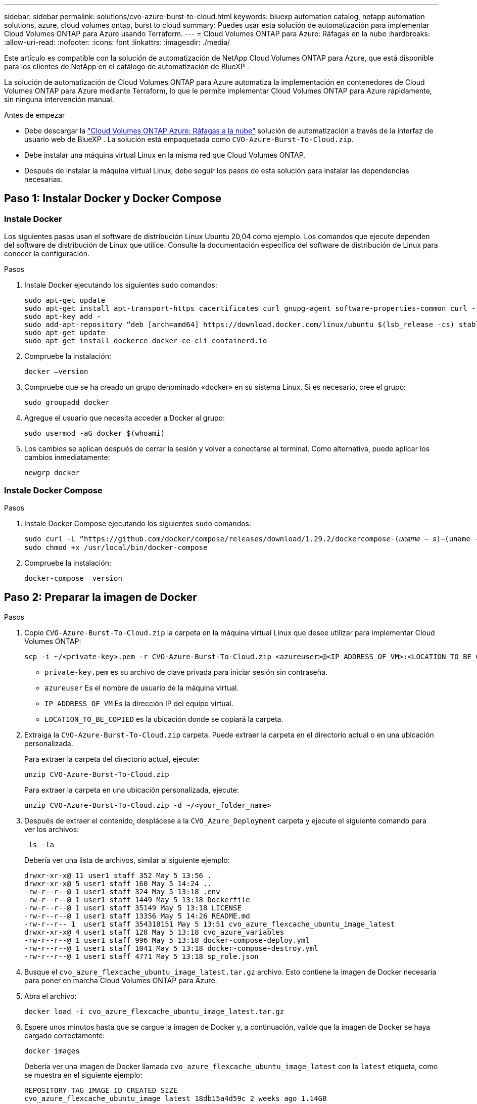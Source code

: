 ---
sidebar: sidebar 
permalink: solutions/cvo-azure-burst-to-cloud.html 
keywords: bluexp automation catalog, netapp automation solutions, azure, cloud volumes ontap, burst to cloud 
summary: Puedes usar esta solución de automatización para implementar Cloud Volumes ONTAP para Azure usando Terraform. 
---
= Cloud Volumes ONTAP para Azure: Ráfagas en la nube
:hardbreaks:
:allow-uri-read: 
:nofooter: 
:icons: font
:linkattrs: 
:imagesdir: ./media/


[role="lead"]
Este artículo es compatible con la solución de automatización de NetApp Cloud Volumes ONTAP para Azure, que está disponible para los clientes de NetApp en el catálogo de automatización de BlueXP .

La solución de automatización de Cloud Volumes ONTAP para Azure automatiza la implementación en contenedores de Cloud Volumes ONTAP para Azure mediante Terraform, lo que le permite implementar Cloud Volumes ONTAP para Azure rápidamente, sin ninguna intervención manual.

.Antes de empezar
* Debe descargar la link:https://console.bluexp.netapp.com/automationCatalog["Cloud Volumes ONTAP Azure: Ráfagas a la nube"^] solución de automatización a través de la interfaz de usuario web de BlueXP . La solución está empaquetada como `CVO-Azure-Burst-To-Cloud.zip`.
* Debe instalar una máquina virtual Linux en la misma red que Cloud Volumes ONTAP.
* Después de instalar la máquina virtual Linux, debe seguir los pasos de esta solución para instalar las dependencias necesarias.




== Paso 1: Instalar Docker y Docker Compose



=== Instale Docker

Los siguientes pasos usan el software de distribución Linux Ubuntu 20,04 como ejemplo. Los comandos que ejecute dependen del software de distribución de Linux que utilice. Consulte la documentación específica del software de distribución de Linux para conocer la configuración.

.Pasos
. Instale Docker ejecutando los siguientes `sudo` comandos:
+
[source, cli]
----
sudo apt-get update
sudo apt-get install apt-transport-https cacertificates curl gnupg-agent software-properties-common curl -fsSL https://download.docker.com/linux/ubuntu/gpg |
sudo apt-key add -
sudo add-apt-repository “deb [arch=amd64] https://download.docker.com/linux/ubuntu $(lsb_release -cs) stable”
sudo apt-get update
sudo apt-get install dockerce docker-ce-cli containerd.io
----
. Compruebe la instalación:
+
[source, cli]
----
docker –version
----
. Compruebe que se ha creado un grupo denominado «docker» en su sistema Linux. Si es necesario, cree el grupo:
+
[source, cli]
----
sudo groupadd docker
----
. Agregue el usuario que necesita acceder a Docker al grupo:
+
[source, cli]
----
sudo usermod -aG docker $(whoami)
----
. Los cambios se aplican después de cerrar la sesión y volver a conectarse al terminal. Como alternativa, puede aplicar los cambios inmediatamente:
+
[source, cli]
----
newgrp docker
----




=== Instale Docker Compose

.Pasos
. Instale Docker Compose ejecutando los siguientes `sudo` comandos:
+
[source, cli]
----
sudo curl -L “https://github.com/docker/compose/releases/download/1.29.2/dockercompose-(𝑢𝑛𝑎𝑚𝑒 − 𝑠)−(uname -m)” -o /usr/local/bin/docker-compose
sudo chmod +x /usr/local/bin/docker-compose
----
. Compruebe la instalación:
+
[source, cli]
----
docker-compose –version
----




== Paso 2: Preparar la imagen de Docker

.Pasos
. Copie `CVO-Azure-Burst-To-Cloud.zip` la carpeta en la máquina virtual Linux que desee utilizar para implementar Cloud Volumes ONTAP:
+
[source, cli]
----
scp -i ~/<private-key>.pem -r CVO-Azure-Burst-To-Cloud.zip <azureuser>@<IP_ADDRESS_OF_VM>:<LOCATION_TO_BE_COPIED>
----
+
** `private-key.pem` es su archivo de clave privada para iniciar sesión sin contraseña.
** `azureuser` Es el nombre de usuario de la máquina virtual.
** `IP_ADDRESS_OF_VM` Es la dirección IP del equipo virtual.
** `LOCATION_TO_BE_COPIED` es la ubicación donde se copiará la carpeta.


. Extraiga la `CVO-Azure-Burst-To-Cloud.zip` carpeta. Puede extraer la carpeta en el directorio actual o en una ubicación personalizada.
+
Para extraer la carpeta del directorio actual, ejecute:

+
[source, cli]
----
unzip CVO-Azure-Burst-To-Cloud.zip
----
+
Para extraer la carpeta en una ubicación personalizada, ejecute:

+
[source, cli]
----
unzip CVO-Azure-Burst-To-Cloud.zip -d ~/<your_folder_name>
----
. Después de extraer el contenido, desplácese a la `CVO_Azure_Deployment` carpeta y ejecute el siguiente comando para ver los archivos:
+
[source, cli]
----
 ls -la
----
+
Debería ver una lista de archivos, similar al siguiente ejemplo:

+
[listing]
----
drwxr-xr-x@ 11 user1 staff 352 May 5 13:56 .
drwxr-xr-x@ 5 user1 staff 160 May 5 14:24 ..
-rw-r--r--@ 1 user1 staff 324 May 5 13:18 .env
-rw-r--r--@ 1 user1 staff 1449 May 5 13:18 Dockerfile
-rw-r--r--@ 1 user1 staff 35149 May 5 13:18 LICENSE
-rw-r--r--@ 1 user1 staff 13356 May 5 14:26 README.md
-rw-r--r-- 1  user1 staff 354318151 May 5 13:51 cvo_azure_flexcache_ubuntu_image_latest
drwxr-xr-x@ 4 user1 staff 128 May 5 13:18 cvo_azure_variables
-rw-r--r--@ 1 user1 staff 996 May 5 13:18 docker-compose-deploy.yml
-rw-r--r--@ 1 user1 staff 1041 May 5 13:18 docker-compose-destroy.yml
-rw-r--r--@ 1 user1 staff 4771 May 5 13:18 sp_role.json
----
. Busque el `cvo_azure_flexcache_ubuntu_image_latest.tar.gz` archivo. Esto contiene la imagen de Docker necesaria para poner en marcha Cloud Volumes ONTAP para Azure.
. Abra el archivo:
+
[source, cli]
----
docker load -i cvo_azure_flexcache_ubuntu_image_latest.tar.gz
----
. Espere unos minutos hasta que se cargue la imagen de Docker y, a continuación, valide que la imagen de Docker se haya cargado correctamente:
+
[source, cli]
----
docker images
----
+
Debería ver una imagen de Docker llamada `cvo_azure_flexcache_ubuntu_image_latest` con la `latest` etiqueta, como se muestra en el siguiente ejemplo:

+
[listing]
----
REPOSITORY TAG IMAGE ID CREATED SIZE
cvo_azure_flexcache_ubuntu_image latest 18db15a4d59c 2 weeks ago 1.14GB
----




== Paso 3: Crear archivos de variables de entorno

En esta etapa, debe crear dos archivos de variables de entorno. Un archivo es para la autenticación de las API de Azure Resource Manager con credenciales de principal de servicio. El segundo archivo es para establecer variables de entorno para permitir que los módulos de BlueXP  Terraform localicen y autentiquen las API de Azure.

.Pasos
. Cree un principal de servicio.
+
Antes de crear los archivos de variables de entorno, debe crear un principal de servicio siguiendo los pasos de link:https://learn.microsoft.com/en-us/azure/active-directory/develop/howto-create-service-principal-portal["Cree una aplicación de Azure Active Directory y un director de servicio que pueda acceder a los recursos"^].

. Asigne el rol *Contributor* al principal de servicio recién creado.
. Crear un rol personalizado.
+
.. Localice el `sp_role.json` archivo y compruebe los permisos necesarios en las acciones enumeradas.
.. Inserte estos permisos y adjunte el rol personalizado al principal de servicio recién creado.


. Vaya a *Certificados y secretos* y seleccione *Nuevo secreto de cliente* para crear el secreto de cliente.
+
Cuando creas el secreto del cliente, debes registrar los detalles de la columna *VALOR* porque no podrás ver este valor de nuevo. También debe registrar la siguiente información:

+
** ID del cliente
** ID de suscripción
** ID de inquilino
+
Necesitará esta información para crear las variables de entorno. Puede encontrar la información de ID de cliente e ID de inquilino en la sección *Overview* de la interfaz de usuario principal de servicio.



. Cree los archivos de entorno.
+
.. Cree el `azureauth.env` archivo en la siguiente ubicación:
+
`path/to/env-file/azureauth.env`

+
... Agregue el siguiente contenido al archivo:
+
ClientID=<> clientSecret=<> SubscriptionId=<> tenantId=<>

+
El formato *debe* ser exactamente como se muestra arriba sin ningún espacio entre la clave y el valor.



.. Cree el `credentials.env` archivo en la siguiente ubicación:
+
`path/to/env-file/credentials.env`

+
... Agregue el siguiente contenido al archivo:
+
AZURE_TENANT_ID=<> AZURE_CLIENT_SECRET=<> AZURE_CLIENT_ID=<> AZURE_SUBSCRIPTION_ID=<>

+
El formato *debe* ser exactamente como se muestra arriba sin ningún espacio entre la clave y el valor.





. Agregue las rutas de acceso absolutas al `.env` archivo.
+
Introduzca la ruta de acceso absoluta para `azureauth.env` el archivo de entorno en el `.env` archivo que corresponda a la `AZURE_RM_CREDS` variable de entorno.

+
`AZURE_RM_CREDS=path/to/env-file/azureauth.env`

+
Introduzca la ruta de acceso absoluta para `credentials.env` el archivo de entorno en el `.env` archivo que corresponda a la `BLUEXP_TF_AZURE_CREDS` variable de entorno.

+
`BLUEXP_TF_AZURE_CREDS=path/to/env-file/credentials.env`





== Paso 4: Agregue licencias de Cloud Volumes ONTAP a BlueXP  o suscríbase a BlueXP 

Puede añadir licencias de Cloud Volumes ONTAP a BlueXP  o suscribirse a NetApp BlueXP  en Azure Marketplace.

.Pasos
. Desde el portal de Azure, navegue hasta *SaaS* y seleccione *Suscribirse a NetApp BlueXP *.
. Seleccione el plan *Cloud Manager (por Cap PYGO por hora, WORM y servicios de datos)*.
+
Puede usar el mismo grupo de recursos que Cloud Volumes ONTAP o uno diferente.

. Configure el portal de BlueXP  para importar la suscripción de SaaS a BlueXP .
+
Puede configurarlo directamente desde el portal de Azure navegando a *Detalles del producto y del plan* y seleccionando la opción *Configurar cuenta ahora*.

+
A continuación, se le redirigirá al portal de BlueXP  para confirmar la configuración.

. Confirme la configuración en el portal de BlueXP  seleccionando *Guardar*.




== Paso 5: Cree un volumen externo

Debe crear un volumen externo para mantener los archivos de estado de Terraform y otros archivos importantes persistentes. Debe asegurarse de que los archivos están disponibles para Terraform para ejecutar el flujo de trabajo y las implementaciones.

.Pasos
. Cree un volumen externo fuera de Docker Compose:
+
[source, cli]
----
docker volume create « volume_name »
----
+
Ejemplo:

+
[listing]
----
docker volume create cvo_azure_volume_dst
----
. Utilice una de las siguientes opciones:
+
.. Añada una ruta de volumen externo al `.env` archivo de entorno.
+
Debe seguir el formato exacto que se muestra a continuación.

+
Formato:

+
`PERSISTENT_VOL=path/to/external/volume:/cvo_azure`

+
Ejemplo:
`PERSISTENT_VOL=cvo_azure_volume_dst:/cvo_azure`

.. Añada recursos compartidos NFS como volumen externo.
+
Asegúrese de que el contenedor de Docker se pueda comunicar con los recursos compartidos NFS y de que los permisos correctos, como lectura/escritura, están configurados.

+
... Agregue la ruta de acceso de recursos compartidos NFS como la ruta al volumen externo en el archivo Docker Compose, como se muestra a continuación: Formato:
+
`PERSISTENT_VOL=path/to/nfs/volume:/cvo_azure`

+
Ejemplo:
`PERSISTENT_VOL=nfs/mnt/document:/cvo_azure`





. Navegue a la `cvo_azure_variables` carpeta.
+
Debe ver los siguientes archivos de variables en la carpeta:

+
`terraform.tfvars`

+
`variables.tf`

. Cambie los valores dentro del `terraform.tfvars` archivo de acuerdo con sus requisitos.
+
Debe leer la documentación de soporte específica cuando modifique cualquiera de los valores de variables del `terraform.tfvars` archivo. Los valores pueden variar según la región, las zonas de disponibilidad y otros factores compatibles con Cloud Volumes ONTAP para Azure. Esto incluye licencias, tamaño de disco y tamaño de máquina virtual para nodos individuales y pares de alta disponibilidad.

+
Todas las variables de soporte para los módulos Conector y Cloud Volumes ONTAP Terraform ya están definidas en el `variables.tf` archivo. Debe hacer referencia a los nombres de variables en el `variables.tf` archivo antes de agregarlos al `terraform.tfvars` archivo.

. En función de sus requisitos, puede activar o desactivar FlexCache and FlexClone configurando las siguientes opciones en `true` o `false`.
+
Los siguientes ejemplos habilitan FlexCache y FlexClone:

+
** `is_flexcache_required = true`
** `is_flexclone_required = true`


. Si es necesario, puede recuperar el valor de la variable Terraform `az_service_principal_object_id` desde Azure Active Directory Service:
+
.. Vaya a *Enterprise Applications –> All Applications* y seleccione el nombre del Service Principal que creó anteriormente.
.. Copie el ID del objeto e inserte el valor para la variable Terraform:
+
`az_service_principal_object_id`







== Paso 6: Implemente Cloud Volumes ONTAP para Azure

Utilice los siguientes pasos para implementar Cloud Volumes ONTAP para Azure.

.Pasos
. Desde la carpeta raíz, ejecute el siguiente comando para activar el despliegue:
+
[source, cli]
----
docker-compose up -d
----
+
Se activan dos contenedores, el primer contenedor pone en marcha Cloud Volumes ONTAP y el segundo contenedor envía datos de telemetría a AutoSupport.

+
El segundo contenedor espera hasta que el primer contenedor complete todos los pasos correctamente.

. Supervise el progreso del proceso de despliegue mediante los archivos log:
+
[source, cli]
----
docker-compose logs -f
----
+
Este comando proporciona resultados en tiempo real y captura los datos en los siguientes archivos de registro:

+
`deployment.log`

+
`telemetry_asup.log`

+
Puede cambiar el nombre de estos archivos de registro editando `.env` el archivo mediante las siguientes variables de entorno:

+
`DEPLOYMENT_LOGS`

+
`TELEMETRY_ASUP_LOGS`

+
Los siguientes ejemplos muestran cómo cambiar los nombres de los archivos log:

+
`DEPLOYMENT_LOGS=<your_deployment_log_filename>.log`

+
`TELEMETRY_ASUP_LOGS=<your_telemetry_asup_log_filename>.log`



.Después de terminar
Puede utilizar los siguientes pasos para eliminar el entorno temporal y limpiar los elementos creados durante el proceso de despliegue.

.Pasos
. Si implementó FlexCache, configure la siguiente opción en `terraform.tfvars` el archivo, esto limpia los volúmenes de FlexCache y elimina el entorno temporal creado anteriormente.
+
`flexcache_operation = "destroy"`

+

NOTE: Las opciones posibles son  `deploy` y. `destroy`

. Si implementó FlexClone, configure la siguiente opción en `terraform.tfvars` el archivo, esto limpia los volúmenes de FlexClone y elimina el entorno temporal creado anteriormente.
+
`flexclone_operation = "destroy"`

+

NOTE: Las opciones posibles son `deploy` y. `destroy`


